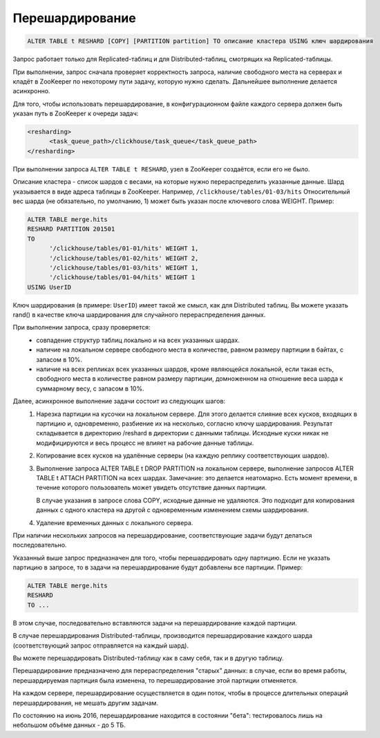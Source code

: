 Перешардирование
----------------

.. code-block:: sql

  ALTER TABLE t RESHARD [COPY] [PARTITION partition] TO описание кластера USING ключ шардирования

Запрос работает только для Replicated-таблиц и для Distributed-таблиц, смотрящих на Replicated-таблицы.

При выполнении, запрос сначала проверяет корректность запроса, наличие свободного места на серверах и кладёт в ZooKeeper по некоторому пути задачу, которую нужно сделать. Дальнейшее выполнение делается асинхронно.

Для того, чтобы использовать перешардирование, в конфигурационном файле каждого сервера должен быть указан путь в ZooKeeper к очереди задач:

.. code-block:: xml

  <resharding>
  	<task_queue_path>/clickhouse/task_queue</task_queue_path>
  </resharding>

При выполнении запроса ``ALTER TABLE t RESHARD``, узел в ZooKeeper создаётся, если его не было.

Описание кластера - список шардов с весами, на которые нужно перераспределить указанные данные.
Шард указывается в виде адреса таблицы в ZooKeeper. Например, ``/clickhouse/tables/01-03/hits``
Относительный вес шарда (не обязательно, по умолчанию, 1) может быть указан после ключевого слова WEIGHT.
Пример:

.. code-block:: sql

  ALTER TABLE merge.hits
  RESHARD PARTITION 201501
  TO
  	'/clickhouse/tables/01-01/hits' WEIGHT 1,
  	'/clickhouse/tables/01-02/hits' WEIGHT 2,
  	'/clickhouse/tables/01-03/hits' WEIGHT 1,
  	'/clickhouse/tables/01-04/hits' WEIGHT 1
  USING UserID

Ключ шардирования (в примере: ``UserID``) имеет такой же смысл, как для Distributed таблиц. Вы можете указать rand() в качестве ключа шардирования для случайного перераспределения данных.

При выполнении запроса, сразу проверяется:
 * совпадение структур таблиц локально и на всех указанных шардах.
 * наличие на локальном сервере свободного места в количестве, равном размеру партиции в байтах, с запасом в 10%.
 * наличие на всех репликах всех указанных шардов, кроме являющейся локальной, если такая есть, свободного места в количестве равном размеру партиции, домноженном на отношение веса шарда к суммарному весу, с запасом в 10%.

Далее, асинхронное выполнение задачи состоит из следующих шагов:
 #. Нарезка партиции на кусочки на локальном сервере.
    Для этого делается слияние всех кусков, входящих в партицию и, одновременно, разбиение их на несколько, согласно ключу шардирования.
    Результат складывается в директорию /reshard в директории с данными таблицы.
    Исходные куски никак не модифицируются и весь процесс не влияет на рабочие данные таблицы.

 #. Копирование всех кусков на удалённые серверы (на каждую реплику соответствующих шардов).

 #. Выполнение запроса ALTER TABLE t DROP PARTITION на локальном сервере, выполнение запросов ALTER TABLE t ATTACH PARTITION на всех шардах.
    Замечание: это делается неатомарно. Есть момент времени, в течение которого пользователь может увидеть отсутствие данных партиции.

    В случае указания в запросе слова COPY, исходные данные не удаляются. Это подходит для копирования данных с одного кластера на другой с одновременным изменением схемы шардирования.

 #. Удаление временных данных с локального сервера.

При наличии нескольких запросов на перешардирование, соответствующие задачи будут делаться последовательно.

Указанный выше запрос предназначен для того, чтобы перешардировать одну партицию.
Если не указать партицию в запросе, то в задачи на перешардирование будут добавлены все партиции. Пример:

.. code-block:: sql
  
  ALTER TABLE merge.hits
  RESHARD
  TO ...

В этом случае, последовательно вставляются задачи на перешардирование каждой партиции.

В случае перешардирования Distributed-таблицы, производится перешардирование каждого шарда (соответствующий запрос отправляется на каждый шард).

Вы можете перешардировать Distributed-таблицу как в саму себя, так и в другую таблицу.

Перешардирование предназначено для перераспределения "старых" данных: в случае, если во время работы, перешардируемая партиция была изменена, то перешардирование этой партиции отменяется.

На каждом сервере, перешардирование осуществляется в один поток, чтобы в процессе длительных операций перешардирования, не мешать другим задачам.

По состоянию на июнь 2016, перешардирование находится в состоянии "бета": тестировалось лишь на небольшом объёме данных - до 5 ТБ.
